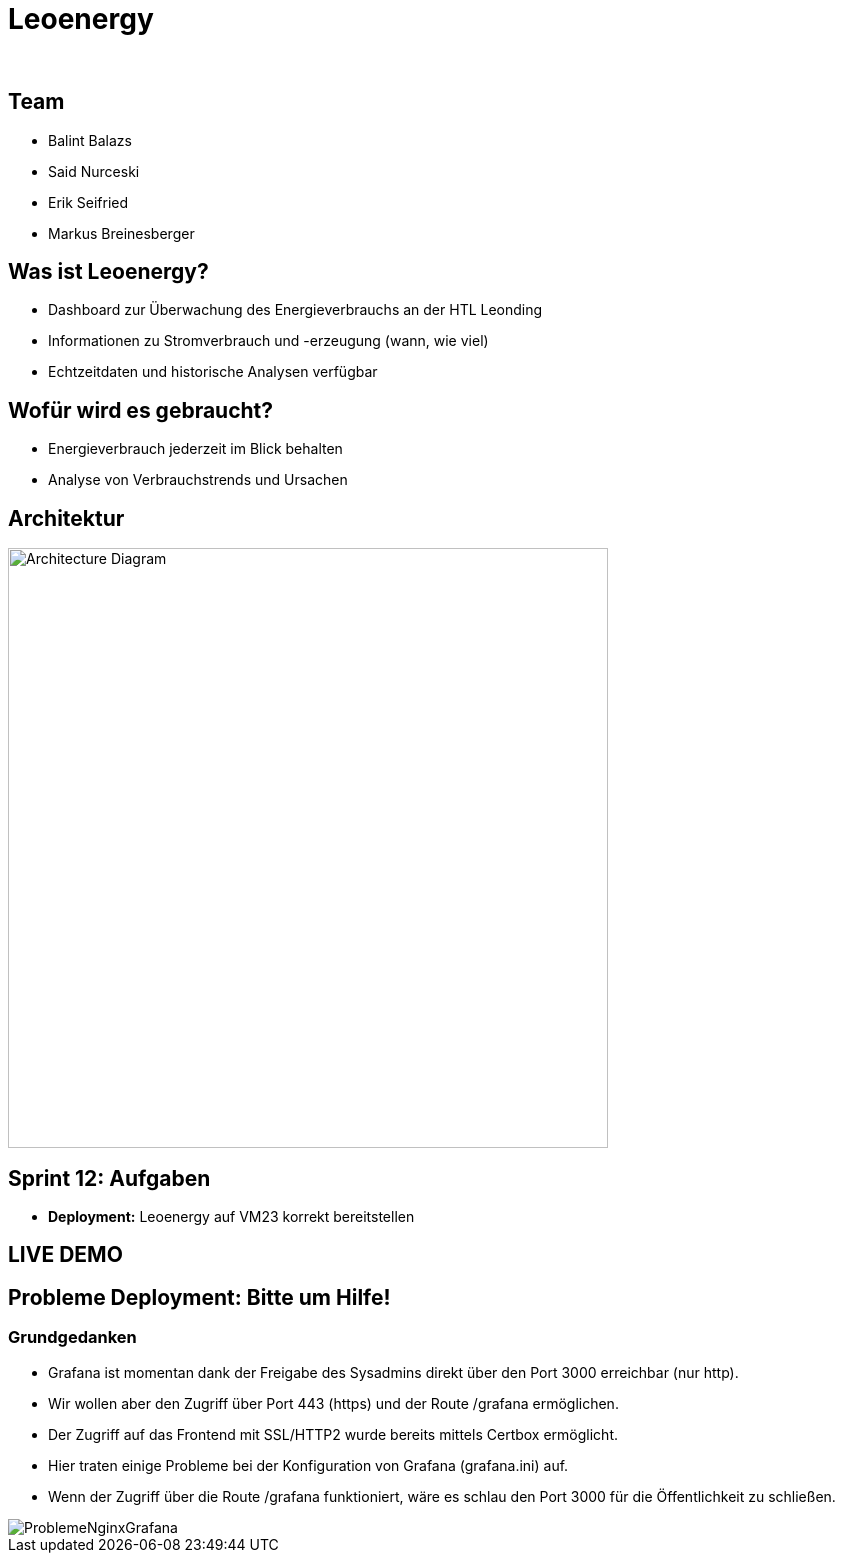 :revealjs_theme: white
:revealjs_history: true
:imagesdir: images
:revealjs_center: true
:title-slide-transition: zoom
:title-slide-transition-speed: fast
:title-slide-background-image: htlleonding.jpg
:title-slide-image: logo.png

[.title]
= Leoenergy
:author:
:date: 2024

[.font-xx-large]
== Team
* Balint Balazs
* Said Nurceski
* Erik Seifried
* Markus Breinesberger

== Was ist Leoenergy?

* Dashboard zur Überwachung des Energieverbrauchs an der HTL Leonding
* Informationen zu Stromverbrauch und -erzeugung (wann, wie viel)
* Echtzeitdaten und historische Analysen verfügbar

== Wofür wird es gebraucht?

* Energieverbrauch jederzeit im Blick behalten
* Analyse von Verbrauchstrends und Ursachen

== Architektur

[.centered]
image::architecture.png[Architecture Diagram, 600, center]

== Sprint 12: Aufgaben

* **Deployment:** Leoenergy auf VM23 korrekt bereitstellen


== LIVE DEMO

== Probleme Deployment: Bitte um Hilfe!

=== Grundgedanken
* Grafana ist momentan dank der Freigabe des Sysadmins direkt über den Port 3000 erreichbar (nur http).
* Wir wollen aber den Zugriff über Port 443 (https) und der Route /grafana ermöglichen.
* Der Zugriff auf das Frontend mit SSL/HTTP2 wurde bereits mittels Certbox ermöglicht.
* Hier traten einige Probleme bei der Konfiguration von Grafana (grafana.ini) auf.
* Wenn der Zugriff über die Route /grafana funktioniert, wäre es schlau den Port 3000 für die Öffentlichkeit zu schließen.

image::ProblemeNginxGrafana.jpg[]